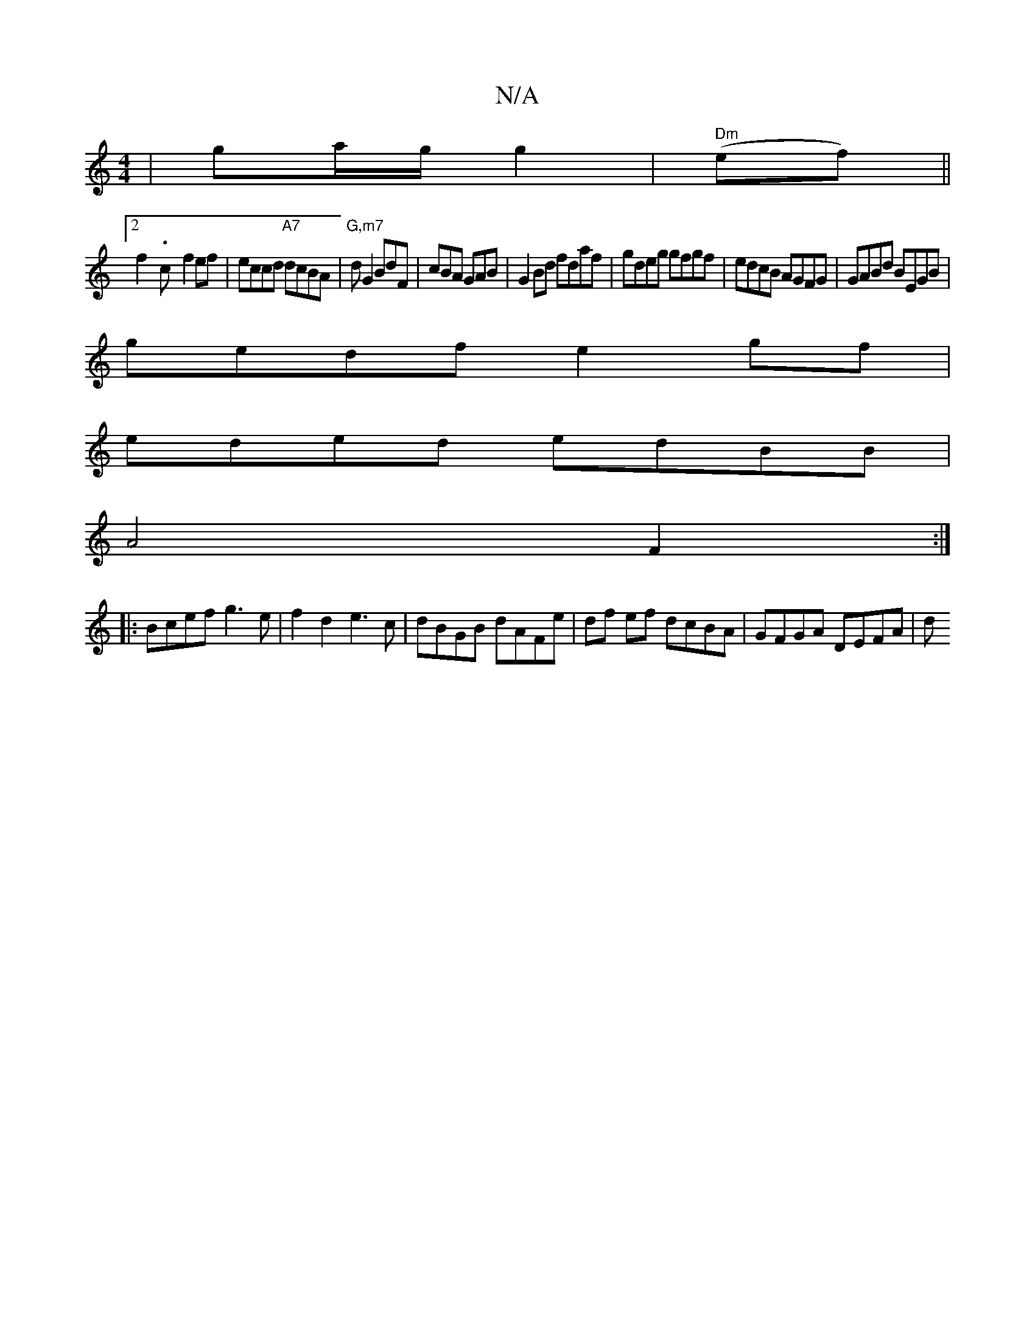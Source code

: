 X:1
T:N/A
M:4/4
R:N/A
K:Cmajor
|ga/2g/ g2 | " Dm"(ef)||
[2f2-.c- f2 ef|eccd "A7" dcBA|"G,m7" dG2 BdF|cBA GAB|G2Bd fdaf|gdeg gfgf|edcB AGFG|GABd BEGB|
gedf e2gf|
eded edBB|
A4F2:|
|:Bcef g3e|f2d2 e3c|dBGB dAFe|df ef dcBA|GFGA DEFA|d
